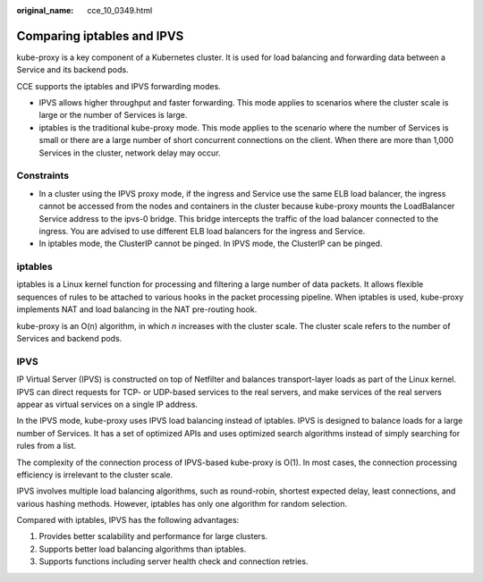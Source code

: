 :original_name: cce_10_0349.html

.. _cce_10_0349:

Comparing iptables and IPVS
===========================

kube-proxy is a key component of a Kubernetes cluster. It is used for load balancing and forwarding data between a Service and its backend pods.

CCE supports the iptables and IPVS forwarding modes.

-  IPVS allows higher throughput and faster forwarding. This mode applies to scenarios where the cluster scale is large or the number of Services is large.
-  iptables is the traditional kube-proxy mode. This mode applies to the scenario where the number of Services is small or there are a large number of short concurrent connections on the client. When there are more than 1,000 Services in the cluster, network delay may occur.

Constraints
-----------

-  In a cluster using the IPVS proxy mode, if the ingress and Service use the same ELB load balancer, the ingress cannot be accessed from the nodes and containers in the cluster because kube-proxy mounts the LoadBalancer Service address to the ipvs-0 bridge. This bridge intercepts the traffic of the load balancer connected to the ingress. You are advised to use different ELB load balancers for the ingress and Service.
-  In iptables mode, the ClusterIP cannot be pinged. In IPVS mode, the ClusterIP can be pinged.

iptables
--------

iptables is a Linux kernel function for processing and filtering a large number of data packets. It allows flexible sequences of rules to be attached to various hooks in the packet processing pipeline. When iptables is used, kube-proxy implements NAT and load balancing in the NAT pre-routing hook.

kube-proxy is an O(n) algorithm, in which *n* increases with the cluster scale. The cluster scale refers to the number of Services and backend pods.

IPVS
----

IP Virtual Server (IPVS) is constructed on top of Netfilter and balances transport-layer loads as part of the Linux kernel. IPVS can direct requests for TCP- or UDP-based services to the real servers, and make services of the real servers appear as virtual services on a single IP address.

In the IPVS mode, kube-proxy uses IPVS load balancing instead of iptables. IPVS is designed to balance loads for a large number of Services. It has a set of optimized APIs and uses optimized search algorithms instead of simply searching for rules from a list.

The complexity of the connection process of IPVS-based kube-proxy is O(1). In most cases, the connection processing efficiency is irrelevant to the cluster scale.

IPVS involves multiple load balancing algorithms, such as round-robin, shortest expected delay, least connections, and various hashing methods. However, iptables has only one algorithm for random selection.

Compared with iptables, IPVS has the following advantages:

#. Provides better scalability and performance for large clusters.
#. Supports better load balancing algorithms than iptables.
#. Supports functions including server health check and connection retries.
